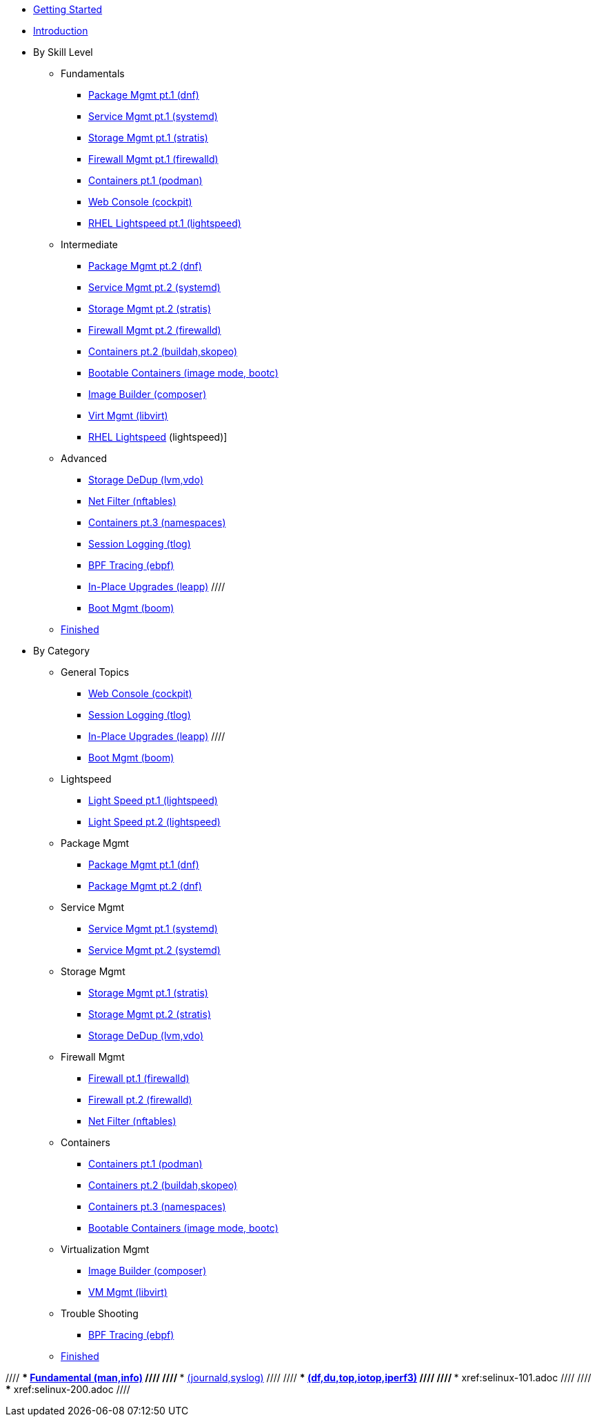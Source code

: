 *  xref:getting-started.adoc[Getting Started]
*  xref:introduction.adoc[Introduction]

* By Skill Level
**  Fundamentals
***  xref:100-dnf.adoc[Package Mgmt pt.1 (dnf)]
***  xref:100-systemd.adoc[Service Mgmt pt.1 (systemd)]
***  xref:100-stratis.adoc[Storage Mgmt pt.1 (stratis)]
***  xref:100-firewalld.adoc[Firewall Mgmt pt.1 (firewalld)]
//// ***  xref:100-trouble-shooting.adoc[Trouble Shooting pt.1 (man,info)] ////
***  xref:101-podman.adoc[Containers pt.1 (podman)]
***  xref:100-webconsole.adoc[Web Console (cockpit)]
***  xref:100-lightspeed.adoc[RHEL Lightspeed pt.1 (lightspeed)]

**  Intermediate
***  xref:101-dnf.adoc[Package Mgmt pt.2 (dnf)]
***  xref:101-systemd.adoc[Service Mgmt pt.2 (systemd)]
***  xref:101-stratis.adoc[Storage Mgmt pt.2 (stratis)]
***  xref:101-firewalld.adoc[Firewall Mgmt pt.2 (firewalld)]
//// ***  xref:101-trouble-shooting.adoc[(journald,syslog)] ////
//// ***  xref:101-selinux.adoc ////
***  xref:101-buildah.adoc[Containers pt.2 (buildah,skopeo)]
***  xref:101-imagemode.adoc[Bootable Containers (image mode, bootc)]
***  xref:101-imagebuilder.adoc[Image Builder (composer)]
***  xref:101-virtualization.adoc[Virt Mgmt (libvirt)]
***  xref:101-lightspeed.adoc[RHEL Lightspeed] (lightspeed)]

**  Advanced
***  xref:200-lvm-vdo.adoc[Storage DeDup (lvm,vdo)] 
//// ***  xref:200-nbde.adoc[Storage Encryption (nbde)] ////
***  xref:200-nftables.adoc[Net Filter (nftables)]
***  xref:200-podman.adoc[Containers pt.3 (namespaces)]
***  xref:200-tlog.adoc[Session Logging (tlog)]
***  xref:200-ebpf.adoc[BPF Tracing (ebpf)]
//// ***  xref:200-trouble-shooting.adoc[(df,du,top,iotop,iperf3)] ////
//// ***  xref:200-selinux.adoc ////
//// ***  xref:200-kpatch.adoc[Live Kernel Patching (kpatch)] ////
//// ***  xref:200-bootc.adoc[Bootable Containers (bootc)] ////
***  xref:200-leapp.adoc[In-Place Upgrades (leapp)] ////
***  xref:200-boom.adoc[Boot Mgmt (boom)]

**  xref:100-finished.adoc[Finished]

* By Category

** General Topics
***  xref:webconsole-100.adoc[Web Console (cockpit)]
***  xref:tlog-200.adoc[Session Logging (tlog)]
//// ***  xref:kpatch-200.adoc[Live Kernel Patching (kpatch)] ////
***  xref:leapp-200.adoc[In-Place Upgrades (leapp)] ////
***  xref:boom-200.adoc[Boot Mgmt (boom)]

** Lightspeed
***  xref:lightspeed-100.adoc[Light Speed pt.1 (lightspeed)]
***  xref:lightspeed-101.adoc[Light Speed pt.2 (lightspeed)]

** Package Mgmt
***  xref:dnf-100.adoc[Package Mgmt pt.1 (dnf)]
***  xref:dnf-101.adoc[Package Mgmt pt.2 (dnf)]

** Service Mgmt
***  xref:systemd-100.adoc[Service Mgmt pt.1 (systemd)]
***  xref:systemd-101.adoc[Service Mgmt pt.2 (systemd)]

** Storage Mgmt
***  xref:stratis-100.adoc[Storage Mgmt pt.1 (stratis)]
***  xref:stratis-101.adoc[Storage Mgmt pt.2 (stratis)]
***  xref:lvm-vdo-200.adoc[Storage DeDup (lvm,vdo)]
//// ***  xref:nbde-200.adoc[Storage Encryption (lux,nbde)] ////

** Firewall Mgmt
***  xref:firewalld-100.adoc[Firewall pt.1 (firewalld)]
***  xref:firewalld-101.adoc[Firewall pt.2 (firewalld)]
***  xref:nftables-200.adoc[Net Filter (nftables)]

** Containers
***  xref:podman-101.adoc[Containers pt.1 (podman)]
***  xref:buildah-101.adoc[Containers pt.2 (buildah,skopeo)]
***  xref:podman-200.adoc[Containers pt.3 (namespaces)]
***  xref:imagemode-101.adoc[Bootable Containers (image mode, bootc)]

** Virtualization Mgmt
***  xref:imagebuilder-101.adoc[Image Builder (composer)]
***  xref:virtualization-101.adoc[VM Mgmt (libvirt)]
//// ***  xref:bootc-200.adoc[Bootable Containers (bootc)] ////

** Trouble Shooting
***  xref:ebpf-200.adoc[BPF Tracing (ebpf)]

**  xref:finished-100.adoc[Finished]

//// ***  xref:trouble-shooting-100.adoc[Fundamental (man,info)] ////
//// ***  xref:101-trouble-shooting.adoc[(journald,syslog)] ////
//// ***  xref:trouble-shooting-200.adoc[(df,du,top,iotop,iperf3)] ////
//// ***  xref:selinux-101.adoc ////
//// ***  xref:selinux-200.adoc ////
